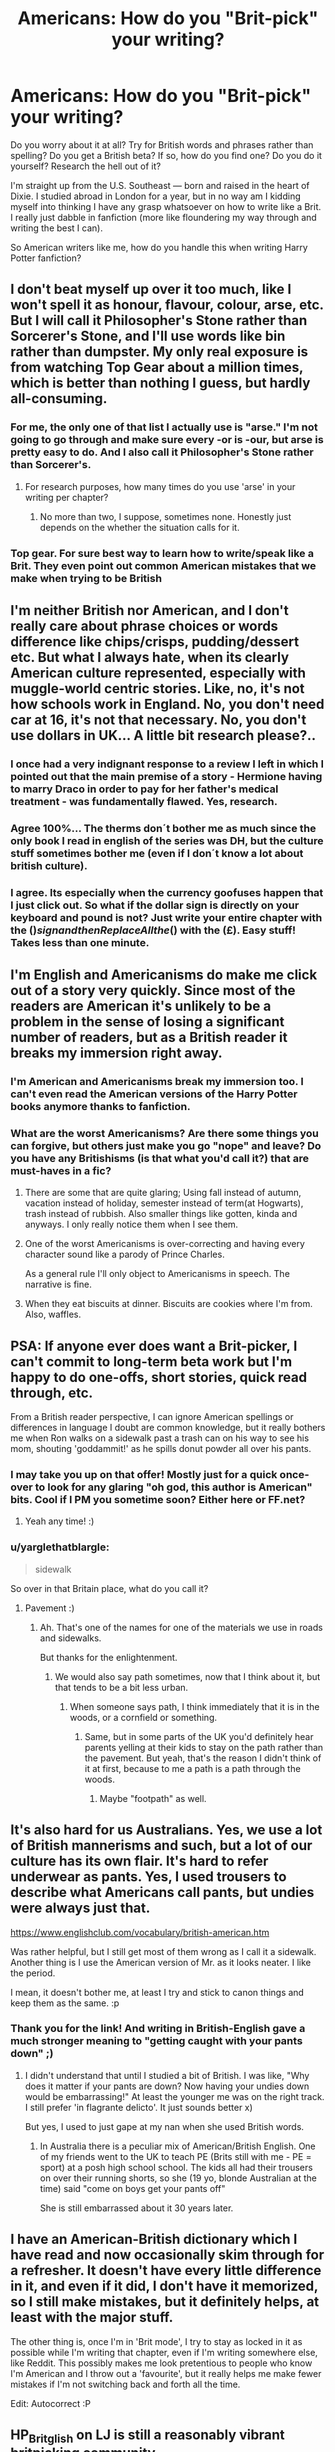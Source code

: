#+TITLE: Americans: How do you "Brit-pick" your writing?

* Americans: How do you "Brit-pick" your writing?
:PROPERTIES:
:Author: sunshineallday
:Score: 11
:DateUnix: 1473493013.0
:DateShort: 2016-Sep-10
:FlairText: Discussion
:END:
Do you worry about it at all? Try for British words and phrases rather than spelling? Do you get a British beta? If so, how do you find one? Do you do it yourself? Research the hell out of it?

I'm straight up from the U.S. Southeast --- born and raised in the heart of Dixie. I studied abroad in London for a year, but in no way am I kidding myself into thinking I have any grasp whatsoever on how to write like a Brit. I really just dabble in fanfiction (more like floundering my way through and writing the best I can).

So American writers like me, how do you handle this when writing Harry Potter fanfiction?


** I don't beat myself up over it too much, like I won't spell it as honour, flavour, colour, arse, etc. But I will call it Philosopher's Stone rather than Sorcerer's Stone, and I'll use words like bin rather than dumpster. My only real exposure is from watching Top Gear about a million times, which is better than nothing I guess, but hardly all-consuming.
:PROPERTIES:
:Author: Lord_Anarchy
:Score: 21
:DateUnix: 1473493393.0
:DateShort: 2016-Sep-10
:END:

*** For me, the only one of that list I actually use is "arse." I'm not going to go through and make sure every -or is -our, but arse is pretty easy to do. And I also call it Philosopher's Stone rather than Sorcerer's.
:PROPERTIES:
:Author: sunshineallday
:Score: 8
:DateUnix: 1473495354.0
:DateShort: 2016-Sep-10
:END:

**** For research purposes, how many times do you use 'arse' in your writing per chapter?
:PROPERTIES:
:Score: 1
:DateUnix: 1473577598.0
:DateShort: 2016-Sep-11
:END:

***** No more than two, I suppose, sometimes none. Honestly just depends on the whether the situation calls for it.
:PROPERTIES:
:Author: sunshineallday
:Score: 1
:DateUnix: 1473624968.0
:DateShort: 2016-Sep-12
:END:


*** Top gear. For sure best way to learn how to write/speak like a Brit. They even point out common American mistakes that we make when trying to be British
:PROPERTIES:
:Author: TurdMcStuffins
:Score: 3
:DateUnix: 1473528985.0
:DateShort: 2016-Sep-10
:END:


** I'm neither British nor American, and I don't really care about phrase choices or words difference like chips/crisps, pudding/dessert etc. But what I always hate, when its clearly American culture represented, especially with muggle-world centric stories. Like, no, it's not how schools work in England. No, you don't need car at 16, it's not that necessary. No, you don't use dollars in UK... A little bit research please?..
:PROPERTIES:
:Author: etudehouse
:Score: 19
:DateUnix: 1473513074.0
:DateShort: 2016-Sep-10
:END:

*** I once had a very indignant response to a review I left in which I pointed out that the main premise of a story - Hermione having to marry Draco in order to pay for her father's medical treatment - was fundamentally flawed. Yes, research.
:PROPERTIES:
:Author: booksandpots
:Score: 10
:DateUnix: 1473528796.0
:DateShort: 2016-Sep-10
:END:


*** Agree 100%... The therms don´t bother me as much since the only book I read in english of the series was DH, but the culture stuff sometimes bother me (even if I don´t know a lot about british culture).
:PROPERTIES:
:Author: ProfionCap
:Score: 6
:DateUnix: 1473516543.0
:DateShort: 2016-Sep-10
:END:


*** I agree. Its especially when the currency goofuses happen that I just click out. So what if the dollar sign is directly on your keyboard and pound is not? Just write your entire chapter with the ($) sign and then Replace All the ($) with the (£). Easy stuff! Takes less than one minute.
:PROPERTIES:
:Score: 2
:DateUnix: 1473577812.0
:DateShort: 2016-Sep-11
:END:


** I'm English and Americanisms do make me click out of a story very quickly. Since most of the readers are American it's unlikely to be a problem in the sense of losing a significant number of readers, but as a British reader it breaks my immersion right away.
:PROPERTIES:
:Author: booksandpots
:Score: 15
:DateUnix: 1473496574.0
:DateShort: 2016-Sep-10
:END:

*** I'm American and Americanisms break my immersion too. I can't even read the American versions of the Harry Potter books anymore thanks to fanfiction.
:PROPERTIES:
:Author: ZephyrLegend
:Score: 6
:DateUnix: 1473497446.0
:DateShort: 2016-Sep-10
:END:


*** What are the worst Americanisms? Are there some things you can forgive, but others just make you go "nope" and leave? Do you have any Britishisms (is that what you'd call it?) that are must-haves in a fic?
:PROPERTIES:
:Author: sunshineallday
:Score: 3
:DateUnix: 1473497092.0
:DateShort: 2016-Sep-10
:END:

**** There are some that are quite glaring; Using fall instead of autumn, vacation instead of holiday, semester instead of term(at Hogwarts), trash instead of rubbish. Also smaller things like gotten, kinda and anyways. I only really notice them when I see them.
:PROPERTIES:
:Author: booksandpots
:Score: 14
:DateUnix: 1473497588.0
:DateShort: 2016-Sep-10
:END:


**** One of the worst Americanisms is over-correcting and having every character sound like a parody of Prince Charles.

As a general rule I'll only object to Americanisms in speech. The narrative is fine.
:PROPERTIES:
:Author: Taure
:Score: 13
:DateUnix: 1473501665.0
:DateShort: 2016-Sep-10
:END:


**** When they eat biscuits at dinner. Biscuits are cookies where I'm from. Also, waffles.
:PROPERTIES:
:Author: MagicMistoffelees
:Score: 7
:DateUnix: 1473508632.0
:DateShort: 2016-Sep-10
:END:


** PSA: If anyone ever does want a Brit-picker, I can't commit to long-term beta work but I'm happy to do one-offs, short stories, quick read through, etc.

From a British reader perspective, I can ignore American spellings or differences in language I doubt are common knowledge, but it really bothers me when Ron walks on a sidewalk past a trash can on his way to see his mom, shouting 'goddammit!' as he spills donut powder all over his pants.
:PROPERTIES:
:Author: FloreatCastellum
:Score: 15
:DateUnix: 1473505973.0
:DateShort: 2016-Sep-10
:END:

*** I may take you up on that offer! Mostly just for a quick once-over to look for any glaring "oh god, this author is American" bits. Cool if I PM you sometime soon? Either here or FF.net?
:PROPERTIES:
:Author: sunshineallday
:Score: 3
:DateUnix: 1473509118.0
:DateShort: 2016-Sep-10
:END:

**** Yeah any time! :)
:PROPERTIES:
:Author: FloreatCastellum
:Score: 2
:DateUnix: 1473509299.0
:DateShort: 2016-Sep-10
:END:


*** u/yarglethatblargle:
#+begin_quote
  sidewalk
#+end_quote

So over in that Britain place, what do you call it?
:PROPERTIES:
:Author: yarglethatblargle
:Score: 2
:DateUnix: 1473542952.0
:DateShort: 2016-Sep-11
:END:

**** Pavement :)
:PROPERTIES:
:Author: FloreatCastellum
:Score: 3
:DateUnix: 1473543397.0
:DateShort: 2016-Sep-11
:END:

***** Ah. That's one of the names for one of the materials we use in roads and sidewalks.

But thanks for the enlightenment.
:PROPERTIES:
:Author: yarglethatblargle
:Score: 5
:DateUnix: 1473543577.0
:DateShort: 2016-Sep-11
:END:

****** We would also say path sometimes, now that I think about it, but that tends to be a bit less urban.
:PROPERTIES:
:Author: FloreatCastellum
:Score: 6
:DateUnix: 1473543625.0
:DateShort: 2016-Sep-11
:END:

******* When someone says path, I think immediately that it is in the woods, or a cornfield or something.
:PROPERTIES:
:Author: yarglethatblargle
:Score: 5
:DateUnix: 1473543855.0
:DateShort: 2016-Sep-11
:END:

******** Same, but in some parts of the UK you'd definitely hear parents yelling at their kids to stay on the path rather than the pavement. But yeah, that's the reason I didn't think of it at first, because to me a path is a path through the woods.
:PROPERTIES:
:Author: FloreatCastellum
:Score: 3
:DateUnix: 1473544890.0
:DateShort: 2016-Sep-11
:END:

********* Maybe "footpath" as well.
:PROPERTIES:
:Author: undyau
:Score: 1
:DateUnix: 1473588985.0
:DateShort: 2016-Sep-11
:END:


** It's also hard for us Australians. Yes, we use a lot of British mannerisms and such, but a lot of our culture has its own flair. It's hard to refer underwear as pants. Yes, I used trousers to describe what Americans call pants, but undies were always just that.

[[https://www.englishclub.com/vocabulary/british-american.htm]]

Was rather helpful, but I still get most of them wrong as I call it a sidewalk. Another thing is I use the American version of Mr. as it looks neater. I like the period.

I mean, it doesn't bother me, at least I try and stick to canon things and keep them as the same. :p
:PROPERTIES:
:Author: ModernDayWeeaboo
:Score: 7
:DateUnix: 1473495863.0
:DateShort: 2016-Sep-10
:END:

*** Thank you for the link! And writing in British-English gave a much stronger meaning to "getting caught with your pants down" ;)
:PROPERTIES:
:Author: sunshineallday
:Score: 7
:DateUnix: 1473496365.0
:DateShort: 2016-Sep-10
:END:

**** I didn't understand that until I studied a bit of British. I was like, "Why does it matter if your pants are down? Now having your undies down would be embarrassing!" At least the younger me was on the right track. I still prefer 'in flagrante delicto'. It just sounds better x)

But yes, I used to just gape at my nan when she used British words.
:PROPERTIES:
:Author: ModernDayWeeaboo
:Score: 4
:DateUnix: 1473496985.0
:DateShort: 2016-Sep-10
:END:

***** In Australia there is a peculiar mix of American/British English. One of my friends went to the UK to teach PE (Brits still with me - PE = sport) at a posh high school school. The kids all had their trousers on over their running shorts, so she (19 yo, blonde Australian at the time) said "come on boys get your pants off"

She is still embarrassed about it 30 years later.
:PROPERTIES:
:Author: undyau
:Score: 1
:DateUnix: 1473589250.0
:DateShort: 2016-Sep-11
:END:


** I have an American-British dictionary which I have read and now occasionally skim through for a refresher. It doesn't have every little difference in it, and even if it did, I don't have it memorized, so I still make mistakes, but it definitely helps, at least with the major stuff.

The other thing is, once I'm in 'Brit mode', I try to stay as locked in it as possible while I'm writing that chapter, even if I'm writing somewhere else, like Reddit. This possibly makes me look pretentious to people who know I'm American and I throw out a 'favourite', but it really helps me make fewer mistakes if I'm not switching back and forth all the time.

Edit: Autocorrect :P
:PROPERTIES:
:Author: SincereBumble
:Score: 6
:DateUnix: 1473512907.0
:DateShort: 2016-Sep-10
:END:


** HP_Britglish on LJ is still a reasonably vibrant britpicking community.
:PROPERTIES:
:Author: katejkatz
:Score: 1
:DateUnix: 1473564201.0
:DateShort: 2016-Sep-11
:END:


** I just have a beta who's a Brit. Problem solved.
:PROPERTIES:
:Score: 1
:DateUnix: 1473577511.0
:DateShort: 2016-Sep-11
:END:


** British beta reader.
:PROPERTIES:
:Author: Starfox5
:Score: 1
:DateUnix: 1473501021.0
:DateShort: 2016-Sep-10
:END:


** [deleted]
:PROPERTIES:
:Score: -2
:DateUnix: 1473494598.0
:DateShort: 2016-Sep-10
:END:

*** Im from england and i can assure you everyone i know enjoys use of the word fuck. Cept maybe my grandad... he probably does use bugger and bloody.
:PROPERTIES:
:Author: PleaseImAFan
:Score: 9
:DateUnix: 1473495002.0
:DateShort: 2016-Sep-10
:END:

**** I would have guessed that my grandad didn't know fuck as he just used bloody, bugger and bastard but it turns out as soon as he left the presence of women and children he swore like a sailor!
:PROPERTIES:
:Author: IHATEHERMIONESUE
:Score: 2
:DateUnix: 1473526350.0
:DateShort: 2016-Sep-10
:END:


**** Good thing, cause my fic makes good use of that M rating. Sure, there's bloodys, and buggers, and at least a few gits, but fucks are all over the place. Question: as far as swearing goes --- do you use goddamn often? Cause it's kinda my favorite swear word (yes, I have a favorite curse, don't judge) and I've used it in my fic.
:PROPERTIES:
:Author: sunshineallday
:Score: 1
:DateUnix: 1473495653.0
:DateShort: 2016-Sep-10
:END:

***** I actually like 'goddamn' or 'dammit/damn it'.

It's such a childish swearword that it fits many characters. An eleven year old dropping the f-bomb constantly is rather annoying. Yes, kids swear, but normally it's something else instead of fuck.

My favourite swear word is bastard. It can just fit and it's a longer word, making it more intimidating. :D!

As for usage in fics. I don't mind it. It's kinda like using 'hate'. It's a very expressive word and it can get you into what the character feels. But a character that swears every second word is just an annoyance.
:PROPERTIES:
:Author: ModernDayWeeaboo
:Score: 3
:DateUnix: 1473505605.0
:DateShort: 2016-Sep-10
:END:

****** +1 for bastard. Everyone who I know loves a good bastard. It has to be in a northern bastard, a southern baRstard doesn't have the same feel to it.
:PROPERTIES:
:Author: IHATEHERMIONESUE
:Score: 2
:DateUnix: 1473526470.0
:DateShort: 2016-Sep-10
:END:


***** I would say with the influence of American media people nowadays say goddammit, but it's less common than other curses and probably wouldn't be used by the trio's generation.
:PROPERTIES:
:Author: FloreatCastellum
:Score: 4
:DateUnix: 1473506133.0
:DateShort: 2016-Sep-10
:END:


*** Fuck is a good old Anglo-Saxon word. Everybody uses it. And all the other ones too.
:PROPERTIES:
:Author: booksandpots
:Score: 1
:DateUnix: 1473496360.0
:DateShort: 2016-Sep-10
:END:

**** Well, almost everyone. There's always exceptions.
:PROPERTIES:
:Author: Kazeto
:Score: 1
:DateUnix: 1473546368.0
:DateShort: 2016-Sep-11
:END:
